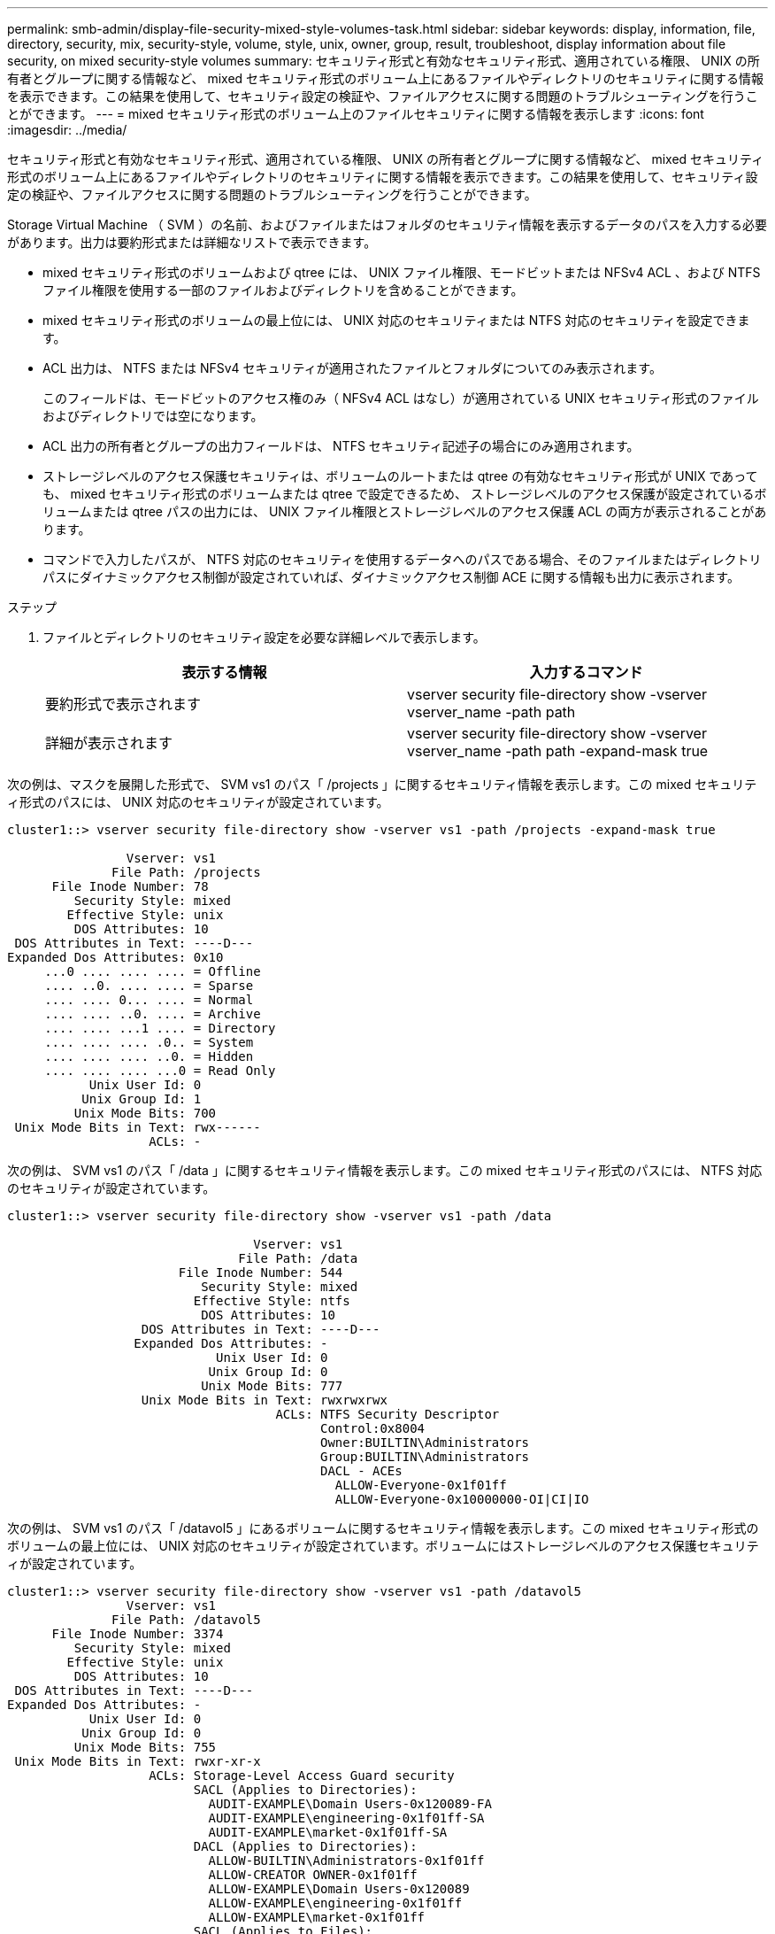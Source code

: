 ---
permalink: smb-admin/display-file-security-mixed-style-volumes-task.html 
sidebar: sidebar 
keywords: display, information, file, directory, security, mix, security-style, volume, style, unix, owner, group, result, troubleshoot, display information about file security, on mixed security-style volumes 
summary: セキュリティ形式と有効なセキュリティ形式、適用されている権限、 UNIX の所有者とグループに関する情報など、 mixed セキュリティ形式のボリューム上にあるファイルやディレクトリのセキュリティに関する情報を表示できます。この結果を使用して、セキュリティ設定の検証や、ファイルアクセスに関する問題のトラブルシューティングを行うことができます。 
---
= mixed セキュリティ形式のボリューム上のファイルセキュリティに関する情報を表示します
:icons: font
:imagesdir: ../media/


[role="lead"]
セキュリティ形式と有効なセキュリティ形式、適用されている権限、 UNIX の所有者とグループに関する情報など、 mixed セキュリティ形式のボリューム上にあるファイルやディレクトリのセキュリティに関する情報を表示できます。この結果を使用して、セキュリティ設定の検証や、ファイルアクセスに関する問題のトラブルシューティングを行うことができます。

Storage Virtual Machine （ SVM ）の名前、およびファイルまたはフォルダのセキュリティ情報を表示するデータのパスを入力する必要があります。出力は要約形式または詳細なリストで表示できます。

* mixed セキュリティ形式のボリュームおよび qtree には、 UNIX ファイル権限、モードビットまたは NFSv4 ACL 、および NTFS ファイル権限を使用する一部のファイルおよびディレクトリを含めることができます。
* mixed セキュリティ形式のボリュームの最上位には、 UNIX 対応のセキュリティまたは NTFS 対応のセキュリティを設定できます。
* ACL 出力は、 NTFS または NFSv4 セキュリティが適用されたファイルとフォルダについてのみ表示されます。
+
このフィールドは、モードビットのアクセス権のみ（ NFSv4 ACL はなし）が適用されている UNIX セキュリティ形式のファイルおよびディレクトリでは空になります。

* ACL 出力の所有者とグループの出力フィールドは、 NTFS セキュリティ記述子の場合にのみ適用されます。
* ストレージレベルのアクセス保護セキュリティは、ボリュームのルートまたは qtree の有効なセキュリティ形式が UNIX であっても、 mixed セキュリティ形式のボリュームまたは qtree で設定できるため、 ストレージレベルのアクセス保護が設定されているボリュームまたは qtree パスの出力には、 UNIX ファイル権限とストレージレベルのアクセス保護 ACL の両方が表示されることがあります。
* コマンドで入力したパスが、 NTFS 対応のセキュリティを使用するデータへのパスである場合、そのファイルまたはディレクトリパスにダイナミックアクセス制御が設定されていれば、ダイナミックアクセス制御 ACE に関する情報も出力に表示されます。


.ステップ
. ファイルとディレクトリのセキュリティ設定を必要な詳細レベルで表示します。
+
|===
| 表示する情報 | 入力するコマンド 


 a| 
要約形式で表示されます
 a| 
vserver security file-directory show -vserver vserver_name -path path



 a| 
詳細が表示されます
 a| 
vserver security file-directory show -vserver vserver_name -path path -expand-mask true

|===


次の例は、マスクを展開した形式で、 SVM vs1 のパス「 /projects 」に関するセキュリティ情報を表示します。この mixed セキュリティ形式のパスには、 UNIX 対応のセキュリティが設定されています。

[listing]
----
cluster1::> vserver security file-directory show -vserver vs1 -path /projects -expand-mask true

                Vserver: vs1
              File Path: /projects
      File Inode Number: 78
         Security Style: mixed
        Effective Style: unix
         DOS Attributes: 10
 DOS Attributes in Text: ----D---
Expanded Dos Attributes: 0x10
     ...0 .... .... .... = Offline
     .... ..0. .... .... = Sparse
     .... .... 0... .... = Normal
     .... .... ..0. .... = Archive
     .... .... ...1 .... = Directory
     .... .... .... .0.. = System
     .... .... .... ..0. = Hidden
     .... .... .... ...0 = Read Only
           Unix User Id: 0
          Unix Group Id: 1
         Unix Mode Bits: 700
 Unix Mode Bits in Text: rwx------
                   ACLs: -
----
次の例は、 SVM vs1 のパス「 /data 」に関するセキュリティ情報を表示します。この mixed セキュリティ形式のパスには、 NTFS 対応のセキュリティが設定されています。

[listing]
----
cluster1::> vserver security file-directory show -vserver vs1 -path /data

                                 Vserver: vs1
                               File Path: /data
                       File Inode Number: 544
                          Security Style: mixed
                         Effective Style: ntfs
                          DOS Attributes: 10
                  DOS Attributes in Text: ----D---
                 Expanded Dos Attributes: -
                            Unix User Id: 0
                           Unix Group Id: 0
                          Unix Mode Bits: 777
                  Unix Mode Bits in Text: rwxrwxrwx
                                    ACLs: NTFS Security Descriptor
                                          Control:0x8004
                                          Owner:BUILTIN\Administrators
                                          Group:BUILTIN\Administrators
                                          DACL - ACEs
                                            ALLOW-Everyone-0x1f01ff
                                            ALLOW-Everyone-0x10000000-OI|CI|IO
----
次の例は、 SVM vs1 のパス「 /datavol5 」にあるボリュームに関するセキュリティ情報を表示します。この mixed セキュリティ形式のボリュームの最上位には、 UNIX 対応のセキュリティが設定されています。ボリュームにはストレージレベルのアクセス保護セキュリティが設定されています。

[listing]
----
cluster1::> vserver security file-directory show -vserver vs1 -path /datavol5
                Vserver: vs1
              File Path: /datavol5
      File Inode Number: 3374
         Security Style: mixed
        Effective Style: unix
         DOS Attributes: 10
 DOS Attributes in Text: ----D---
Expanded Dos Attributes: -
           Unix User Id: 0
          Unix Group Id: 0
         Unix Mode Bits: 755
 Unix Mode Bits in Text: rwxr-xr-x
                   ACLs: Storage-Level Access Guard security
                         SACL (Applies to Directories):
                           AUDIT-EXAMPLE\Domain Users-0x120089-FA
                           AUDIT-EXAMPLE\engineering-0x1f01ff-SA
                           AUDIT-EXAMPLE\market-0x1f01ff-SA
                         DACL (Applies to Directories):
                           ALLOW-BUILTIN\Administrators-0x1f01ff
                           ALLOW-CREATOR OWNER-0x1f01ff
                           ALLOW-EXAMPLE\Domain Users-0x120089
                           ALLOW-EXAMPLE\engineering-0x1f01ff
                           ALLOW-EXAMPLE\market-0x1f01ff
                         SACL (Applies to Files):
                           AUDIT-EXAMPLE\Domain Users-0x120089-FA
                           AUDIT-EXAMPLE\engineering-0x1f01ff-SA
                           AUDIT-EXAMPLE\market-0x1f01ff-SA
                         DACL (Applies to Files):
                           ALLOW-BUILTIN\Administrators-0x1f01ff
                           ALLOW-CREATOR OWNER-0x1f01ff
                           ALLOW-EXAMPLE\Domain Users-0x120089
                           ALLOW-EXAMPLE\engineering-0x1f01ff
                           ALLOW-EXAMPLE\market-0x1f01ff
----
xref:display-file-security-ntfs-style-volumes-task.adoc[NTFS セキュリティ形式のボリュームのファイルセキュリティに関する情報を表示する]

xref:display-file-security-unix-style-volumes-task.adoc[UNIX セキュリティ形式のボリュームのファイルセキュリティに関する情報を表示する]
